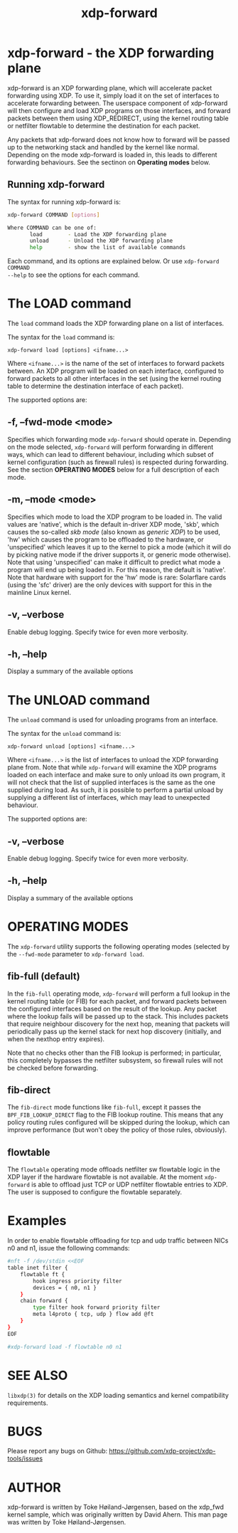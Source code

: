#+EXPORT_FILE_NAME: xdp-forward
#+TITLE: xdp-forward
#+OPTIONS: ^:nil
#+MAN_CLASS_OPTIONS: :section-id "8\" \"DATE\" \"VERSION\" \"XDP program loader"
# This file serves both as a README on github, and as the source for the man
# page; the latter through the org-mode man page export support.
# .
# To export the man page, simply use the org-mode exporter; (require 'ox-man) if
# it's not available. There's also a Makefile rule to export it.

* xdp-forward - the XDP forwarding plane

xdp-forward is an XDP forwarding plane, which will accelerate packet forwarding
using XDP. To use it, simply load it on the set of interfaces to accelerate
forwarding between. The userspace component of xdp-forward will then configure
and load XDP programs on those interfaces, and forward packets between them
using XDP_REDIRECT, using the kernel routing table or netfilter flowtable to
determine the destination for each packet.

Any packets that xdp-forward does not know how to forward will be passed up to
the networking stack and handled by the kernel like normal. Depending on the
mode xdp-forward is loaded in, this leads to different forwarding behaviours.
See the sectinon on *Operating modes* below.

** Running xdp-forward
The syntax for running xdp-forward is:

#+begin_src sh
xdp-forward COMMAND [options]

Where COMMAND can be one of:
       load        - Load the XDP forwarding plane
       unload      - Unload the XDP forwarding plane
       help        - show the list of available commands
#+end_src

Each command, and its options are explained below. Or use =xdp-forward COMMAND
--help= to see the options for each command.

* The LOAD command
The =load= command loads the XDP forwarding plane on a list of interfaces.

The syntax for the =load= command is:

=xdp-forward load [options] <ifname...>=

Where =<ifname...>= is the name of the set of interfaces to forward packets
between. An XDP program will be loaded on each interface, configured to forward
packets to all other interfaces in the set (using the kernel routing table to
determine the destination interface of each packet).

The supported options are:

** -f, --fwd-mode <mode>
Specifies which forwarding mode =xdp-forward= should operate in. Depending on
the mode selected, =xdp-forward= will perform forwarding in different ways,
which can lead to different behaviour, including which subset of kernel
configuration (such as firewall rules) is respected during forwarding. See the
section *OPERATING MODES* below for a full description of each mode.

** -m, --mode <mode>
Specifies which mode to load the XDP program to be loaded in. The valid values
are 'native', which is the default in-driver XDP mode, 'skb', which causes the
so-called /skb mode/ (also known as /generic XDP/) to be used, 'hw' which causes
the program to be offloaded to the hardware, or 'unspecified' which leaves it up
to the kernel to pick a mode (which it will do by picking native mode if the
driver supports it, or generic mode otherwise). Note that using 'unspecified'
can make it difficult to predict what mode a program will end up being loaded
in. For this reason, the default is 'native'. Note that hardware with support
for the 'hw' mode is rare: Solarflare cards (using the 'sfc' driver) are the
only devices with support for this in the mainline Linux kernel.

** -v, --verbose
Enable debug logging. Specify twice for even more verbosity.

** -h, --help
Display a summary of the available options

* The UNLOAD command
The =unload= command is used for unloading programs from an interface.

The syntax for the =unload= command is:

=xdp-forward unload [options] <ifname...>=

Where =<ifname...>= is the list of interfaces to unload the XDP forwarding plane
from. Note that while =xdp-forward= will examine the XDP programs loaded on each
interface and make sure to only unload its own program, it will not check that
the list of supplied interfaces is the same as the one supplied during load. As
such, it is possible to perform a partial unload by supplying a different list
of interfaces, which may lead to unexpected behaviour.

The supported options are:

** -v, --verbose
Enable debug logging. Specify twice for even more verbosity.

** -h, --help
Display a summary of the available options

* OPERATING MODES
The =xdp-forward= utility supports the following operating modes (selected by
the =--fwd-mode= parameter to =xdp-forward load=.

** fib-full (default)
In the =fib-full= operating mode, =xdp-forward= will perform a full lookup in
the kernel routing table (or FIB) for each packet, and forward packets between
the configured interfaces based on the result of the lookup. Any packet where
the lookup fails will be passed up to the stack. This includes packets that
require neighbour discovery for the next hop, meaning that packets will
periodically pass up the kernel stack for next hop discovery (initially, and
when the nexthop entry expires).

Note that no checks other than the FIB lookup is performed; in particular, this
completely bypasses the netfilter subsystem, so firewall rules will not be
checked before forwarding.

** fib-direct
The =fib-direct= mode functions like =fib-full=, except it passes the
=BPF_FIB_LOOKUP_DIRECT= flag to the FIB lookup routine. This means that any
policy routing rules configured will be skipped during the lookup, which can
improve performance (but won't obey the policy of those rules, obviously).

** flowtable
The =flowtable= operating mode offloads netfilter sw flowtable logic in
the XDP layer if the hardware flowtable is not available.
At the moment =xdp-forward= is able to offload just TCP or UDP netfilter
flowtable entries to XDP. The user is supposed to configure the flowtable
separately.

* Examples

In order to enable flowtable offloading for tcp and udp traffic between NICs
n0 and n1, issue the following commands:

#+begin_src sh
#nft -f /dev/stdin <<EOF
table inet filter {
    flowtable ft {
        hook ingress priority filter
        devices = { n0, n1 }
    }
    chain forward {
        type filter hook forward priority filter
        meta l4proto { tcp, udp } flow add @ft
    }
}
EOF

#xdp-forward load -f flowtable n0 n1
#+end_src

* SEE ALSO
=libxdp(3)= for details on the XDP loading semantics and kernel compatibility
requirements.

* BUGS

Please report any bugs on Github: https://github.com/xdp-project/xdp-tools/issues

* AUTHOR

xdp-forward is written by Toke Høiland-Jørgensen, based on the xdp_fwd kernel
sample, which was originally written by David Ahern. This man page was written
by Toke Høiland-Jørgensen.

